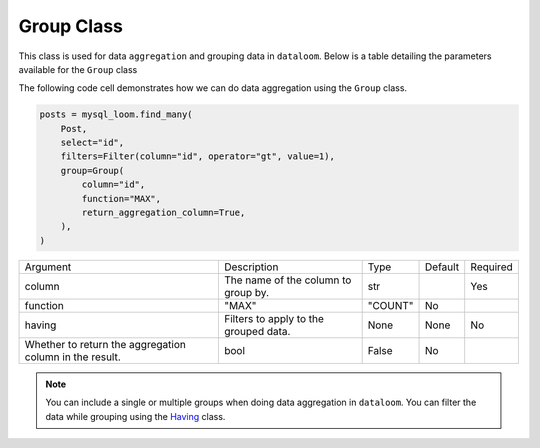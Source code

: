 Group Class
+++++++++++

This class is used for data ``aggregation`` and grouping data in ``dataloom``. Below is a table detailing the parameters available for the ``Group`` class


The following code cell demonstrates how we can do data aggregation using the ``Group`` class.

.. code-block:: 

    posts = mysql_loom.find_many(
        Post,
        select="id",
        filters=Filter(column="id", operator="gt", value=1),
        group=Group(
            column="id",
            function="MAX",
            return_aggregation_column=True,
        ),
    )

.. rst-class:: my-table

+---------------------------------------------------------+---------------------------------------+---------+---------+----------+
| Argument                                                | Description                           | Type    | Default | Required |
+---------------------------------------------------------+---------------------------------------+---------+---------+----------+
| column                                                  | The name of the column to group by.   | str     |         | Yes      |
+---------------------------------------------------------+---------------------------------------+---------+---------+----------+
| function                                                | "MAX"                                 | "COUNT" | No      |          |
+---------------------------------------------------------+---------------------------------------+---------+---------+----------+
| having                                                  | Filters to apply to the grouped data. | None    | None    | No       |
+---------------------------------------------------------+---------------------------------------+---------+---------+----------+
| Whether to return the aggregation column in the result. | bool                                  | False   | No      |          |
+---------------------------------------------------------+---------------------------------------+---------+---------+----------+

.. note:: You can include a single or multiple groups when doing data aggregation in ``dataloom``. You can filter the data while grouping using the `Having <having.html>`_ class.
